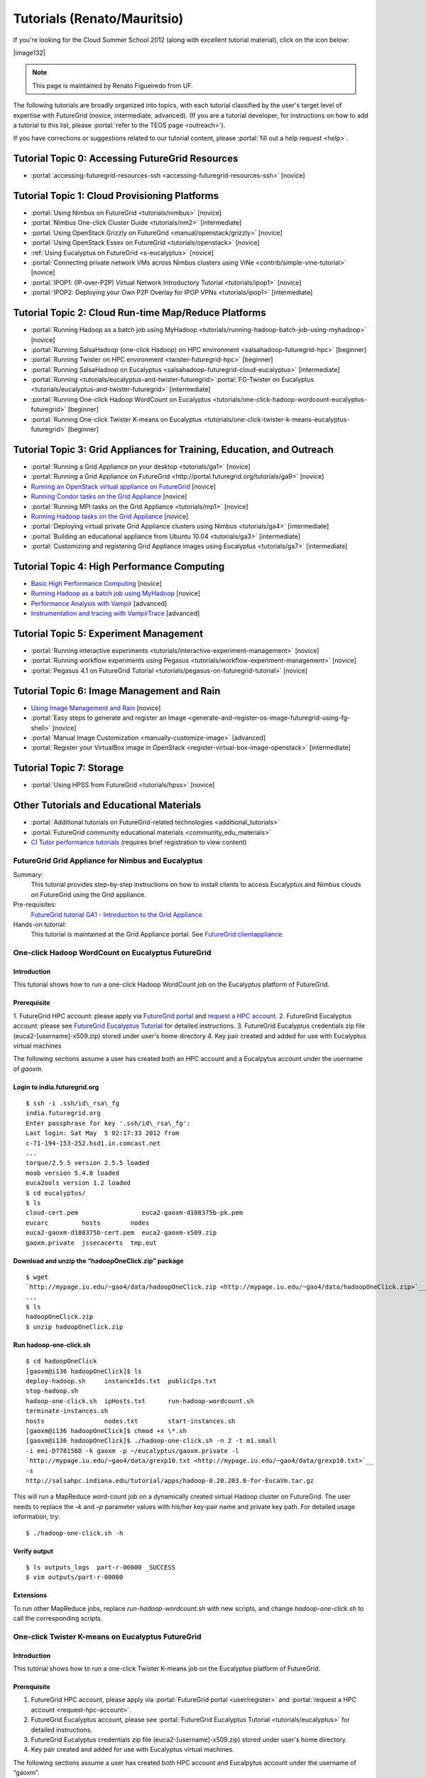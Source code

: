 **********************************************************************
Tutorials (Renato/Mauritsio)
**********************************************************************

If you're looking for the Cloud Summer School 2012 (along with
excellent tutorial material), click on the icon below:

|image132|

.. note:: This page is maintained by Renato Figueiredo from UF.


The following tutorials are broadly organized into topics, with each
tutorial classified by the user's target level of expertise with
FutureGrid (novice, intermediate, advanced). (If you are a tutorial
developer, for instructions on how to add a tutorial to this list,
please \ :portal:`refer to the TEOS
page <outreach>`).

If you have corrections or suggestions related to our tutorial
content, please :portal:`fill out a help
request <help>`.


Tutorial Topic 0: Accessing FutureGrid Resources
------------------------------------------------

-  :portal:`accessing-futuregrid-resources-ssh <accessing-futuregrid-resources-ssh>` [novice]

Tutorial Topic 1: Cloud Provisioning Platforms
----------------------------------------------

-  :portal:`Using Nimbus on
   FutureGrid <tutorials/nimbus>`
   [novice]
-  :portal:`Nimbus One-click Cluster
   Guide <tutorials/nm2>` [intermediate]
-  :portal:`Using OpenStack Grizzly on
   FutureGrid <manual/openstack/grizzly>`
   [novice] 
-  :portal:`Using OpenStack Essex
   on FutureGrid <tutorials/openstack>` [novice]
-  :ref:`Using Eucalyptus on FutureGrid <s-eucalyptus>` [novice]
-  :portal:`Connecting private network VMs across Nimbus clusters using
   ViNe <contrib/simple-vine-tutorial>` [novice]
-  :portal:`IPOP1: (IP-over-P2P) Virtual Network Introductory
   Tutorial <tutorials/ipop1>` [novice]
-  :portal:`IPOP2: Deploying your Own P2P Overlay for IPOP
   VPNs <tutorials/ipop1>` [intermediate]

Tutorial Topic 2: Cloud Run-time Map/Reduce Platforms
-----------------------------------------------------

-  :portal:`Running Hadoop as a batch job using
   MyHadoop <tutorials/running-hadoop-batch-job-using-myhadoop>` [novice]
-  :portal:`Running SalsaHadoop (one-click Hadoop) on HPC
   environment <salsahadoop-futuregrid-hpc>` [beginner]
-  :portal:`Running Twister on HPC
   environment <twister-futuregrid-hpc>` [beginner]
-  :portal:`Running SalsaHadoop on
   Eucalyptus <salsahadoop-futuregrid-cloud-eucalyptus>` [intermediate]
-  :portal:`Running <tutorials/eucalyptus-and-twister-futuregrid>`\ :portal:`FG-Twister
   on
   Eucalyptus <tutorials/eucalyptus-and-twister-futuregrid>` [intermediate]
-  :portal:`Running One-click Hadoop WordCount on
   Eucalyptus <tutorials/one-click-hadoop-wordcount-eucalyptus-futuregrid>`
   [beginner]
-  :portal:`Running One-click Twister K-means on
   Eucalyptus <tutorials/one-click-twister-k-means-eucalyptus-futuregrid>`
   [beginner]

Tutorial Topic 3: Grid Appliances for Training, Education, and Outreach
-----------------------------------------------------------------------

-  :portal:`Running a Grid Appliance on your
   desktop <tutorials/ga1>`  [novice]
-  :portal:`Running a Grid Appliance on
   FutureGrid <http://portal.futuregrid.org/tutorials/ga9>` [novice]
-  `Running an OpenStack virtual appliance on
   FutureGrid <http://portal.futuregrid.org/tutorials/os1>`__ [novice]
-  `Running Condor tasks on the Grid
   Appliance <http://portal.futuregrid.org/tutorials/ga8>`__ [novice]
-  :portal:`Running MPI tasks on the Grid
   Appliance <tutorials/mp1>` [novice]
-  `Running Hadoop tasks on the Grid
   Appliance <http://portal.futuregrid.org/tutorials/ga10>`__ [novice]
-  :portal:`Deploying virtual private Grid Appliance clusters using
   Nimbus <tutorials/ga4>`
   [intermediate]
-  :portal:`Building an educational appliance from Ubuntu
   10.04 <tutorials/ga3>` [intermediate]
-  :portal:`Customizing and registering Grid Appliance images using
   Eucalyptus <tutorials/ga7>`
   [intermediate]

Tutorial Topic 4: High Performance Computing
--------------------------------------------

-  `Basic High Performance Computing </tutorials/hpc>`__ [novice]
-  `Running Hadoop as a batch job using
   MyHadoop </tutorials/running-hadoop-batch-job-using-myhadoop>`__
   [novice]
-  `Performance Analysis with Vampir </manual/performance/vampir>`__
   [advanced]
-  `Instrumentation and tracing with
   VampirTrace </manual/vampir/trace>`__ [advanced]

Tutorial Topic 5: Experiment Management
---------------------------------------

-  :portal:`Running interactive
   experiments <tutorials/interactive-experiment-management>`
   [novice]
-  :portal:`Running workflow experiments using
   Pegasus <tutorials/workflow-experiment-management>` [novice]
-  :portal:`Pegasus 4.1 on FutureGrid
   Tutorial <tutorials/pegasus-on-futuregrid-tutorial>` [novice]

Tutorial Topic 6: Image Management and Rain
-------------------------------------------

-  `Using Image Management and
   Rain <http://futuregrid.github.com/rain/quickstart.html>`__ [novice]
-  :portal:`Easy steps to generate and register an
   Image <generate-and-register-os-image-futuregrid-using-fg-shell>`
   [novice]
-  :portal:`Manual Image
   Customization <manually-customize-image>`
   [advanced]
-  :portal:`Register your VirtualBox image in
   OpenStack <register-virtual-box-image-openstack>`
   [intermediate]

Tutorial Topic 7:  Storage
--------------------------

-  :portal:`Using HPSS from
   FutureGrid <tutorials/hpss>` [novice]

Other Tutorials and Educational Materials
-----------------------------------------

-  :portal:`Additional tutorials on FutureGrid-related
   technologies <additional_tutorials>`
-  :portal:`FutureGrid community educational
   materials <community_edu_materials>`
-  `CI Tutor performance
   tutorials <http://www.citutor.org/browse.php?access=&category=-1&search=performance&include=all&filter=Filter>`__
   (requires brief registration to view content)



FutureGrid Grid Appliance for Nimbus and Eucalyptus
===================================================

Summary:
  This tutorial provides step-by-step instructions on how to install
  clients to access Eucalyptus and Nimbus clouds on FutureGrid using the
  Grid appliance.

Pre-requisites:
  `FutureGrid tutorial GA1 - Introduction to the Grid Appliance <http://portal.futuregrid.org/tutorials/ga1>`__

Hands-on tutorial:
  This tutorial is maintained at the Grid Appliance portal. See `FutureGrid:clientappliance <http://www.grid-appliance.org/wiki/index.php/FutureGrid:clientappliance>`__.

One-click Hadoop WordCount on Eucalyptus FutureGrid
===================================================

Introduction
~~~~~~~~~~~~~~~

This tutorial shows how to run a one-click Hadoop WordCount job on the
Eucalyptus platform of FutureGrid.


Prerequisite
~~~~~~~~~~~~~~~~

1. FutureGrid HPC account: please apply via \ `FutureGrid
portal <../../user/register>`__ and \ `request a HPC
account <../../request-hpc-account>`__.
2. FutureGrid Eucalyptus account: please see `FutureGrid Eucalyptus
Tutorial <../../tutorials/eucalyptus3>`__ for detailed instructions.
3. FutureGrid Eucalyptus credentials zip file
(euca2-[username]-x509.zip) stored under user's home directory
4. Key pair created and added for use with Eucalyptus virtual
machines

The following sections assume a user has created both an HPC account
and a Eucalpytus account under the username of *gaoxm*.


Login to india.futuregrid.org
~~~~~~~~~~~~~~~~~~~~~~~~~~~~~~~~~~

::

    $ ssh -i .ssh/id\_rsa\_fg
    india.futuregrid.org                      
    Enter passphrase for key '.ssh/id\_rsa\_fg':
    Last login: Sat May  5 02:17:33 2012 from
    c-71-194-153-252.hsd1.in.comcast.net
    ...
    torque/2.5.5 version 2.5.5 loaded
    moab version 5.4.0 loaded
    euca2ools version 1.2 loaded
    $ cd eucalyptus/
    $ ls
    cloud-cert.pem                 euca2-gaoxm-d108375b-pk.pem 
    eucarc         hosts        nodes
    euca2-gaoxm-d108375b-cert.pem  euca2-gaoxm-x509.zip        
    gaoxm.private  jssecacerts  tmp.out


Download and unzip the “hadoopOneClick.zip” package
~~~~~~~~~~~~~~~~~~~~~~~~~~~~~~~~~~~~~~~~~~~~~~~~~~~~~~~

::

    $ wget
    `http://mypage.iu.edu/~gao4/data/hadoopOneClick.zip <http://mypage.iu.edu/~gao4/data/hadoopOneClick.zip>`__
    ...
    $ ls
    hadoopOneClick.zip
    $ unzip hadoopOneClick.zip


Run hadoop-one-click.sh
~~~~~~~~~~~~~~~~~~~~~~~~~~
::

    $ cd hadoopOneClick
    [gaoxm@i136 hadoopOneClick]$ ls
    deploy-hadoop.sh     instanceIds.txt  publicIps.txt           
    stop-hadoop.sh
    hadoop-one-click.sh  ipHosts.txt      run-hadoop-wordcount.sh 
    terminate-instances.sh
    hosts                nodes.txt        start-instances.sh
    [gaoxm@i136 hadoopOneClick]$ chmod +x \*.sh
    [gaoxm@i136 hadoopOneClick]$ ./hadoop-one-click.sh -n 2 -t m1.small
    -i emi-D778156D -k gaoxm -p ~/eucalyptus/gaoxm.private -l
    `http://mypage.iu.edu/~gao4/data/grexp10.txt <http://mypage.iu.edu/~gao4/data/grexp10.txt>`__
    -s
    http://salsahpc.indiana.edu/tutorial/apps/hadoop-0.20.203.0-for-EucaVm.tar.gz

This will run a MapReduce word-count job on a dynamically created
virtual Hadoop cluster on FutureGrid. The user needs to replace the *–k*
and *–p* parameter values with his/her key-pair name and private key
path. For detailed usage information, try::

    $ ./hadoop-one-click.sh -h


Verify output
~~~~~~~~~~~~~~~~~

::

    $ ls outputs_logs  part-r-00000 _SUCCESS
    $ vim outputs/part-r-00000


Extensions
~~~~~~~~~~~~~~~

To run other MapReduce jobs, replace *run-hadoop-wordcount.sh* with
new scripts, and change *hadoop-one-click.sh* to call the corresponding
scripts.


One-click Twister K-means on Eucalyptus FutureGrid
==================================================

Introduction
~~~~~~~~~~~~~~~

This tutorial shows how to run a one-click Twister K-means job on the
Eucalyptus platform of FutureGrid.


Prerequisite
~~~~~~~~~~~~~~~~

#. FutureGrid HPC account, please apply via \ :portal:`FutureGrid
   portal <user/register>` and :portal:`request a
   HPC account <request-hpc-account>`.
#. FutureGrid Eucalyptus account, please see \ :portal:`FutureGrid Eucalyptus
   Tutorial <tutorials/eucalyptus>` for
   detailed instructions.
#. FutureGrid Eucalyptus credentials zip file
   (euca2-[username]-x509.zip) stored under user's home directory.
#. Key pair created and added for use with Eucalyptus virtual
   machines.

The following sections assume a user has created both HPC account and
Eucalpytus account under the username of “gaoxm”.


Login to india.futuregrid.org
~~~~~~~~~~~~~~~~~~~~~~~~~~~~~~~~~~

::

    $ ssh -i .ssh/id\_rsa\_fg
    india.futuregrid.org                      
    Enter passphrase for key '.ssh/id\_rsa\_fg':
    Last login: Sat May  5 02:17:33 2012 from
    c-71-194-153-252.hsd1.in.comcast.net
    ...
    torque/2.5.5 version 2.5.5 loaded
    moab version 5.4.0 loaded
    euca2ools version 1.2 loaded
    $ cd eucalyptus/
    $ ls
    cloud-cert.pem                 euca2-gaoxm-d108375b-pk.pem 
    eucarc         hosts        nodes
    euca2-gaoxm-d108375b-cert.pem  euca2-gaoxm-x509.zip        
    gaoxm.private  jssecacerts  tmp.out


Download and unzip the “twisterOneClick.zip” package
~~~~~~~~~~~~~~~~~~~~~~~~~~~~~~~~~~~~~~~~~~~~~~~~~~~~~~~~

::

    $ wget http://mypage.iu.edu/~gao4/data/twisterOneClick.zip 
    ...
    $ ls
    hadoopOneClick  hadoopOneClick.zip  twisterOneClick.zip
    $ unzip twisterOneClick.zip


Run twister-one-click.sh
~~~~~~~~~~~~~~~~~~~~~~~~~~~

::

    $ cd twisterOneClick
    $ ls
    deploy-twister.sh  instanceIds.txt  publicIps.txt         
    stop-twister.sh
    hostnames.txt      ipHosts.txt      run-twister-kmeans.sh 
    terminate-instances.sh
    hosts              nodes.txt        start-instances.sh    
    twister-one-click.sh
    $ chmod +x \*.sh
    $ ./twister-one-click.sh -n 2 -t m1.small
    -i emi-D778156D -k gaoxm -p ~/eucalyptus/gaoxm.private
    -l http://salsahpc.indiana.edu/tutorial/apps/Twister-0.9.tar.gz -a
    http://www.iterativemapreduce.org/apache-activemq-5.4.2-bin.tar.gz

This will run a MapReduce K-means job on a dynamically created
virtual Twister cluster on  FutureGrid. The user needs to replace the
“–k” and “–p” parameter values with his/her key-pair name and private
key path. For detailed usage information, try::

    $ ./twister-one-click.sh -h


Verify results in the standard output of the scripts
~~~~~~~~~~~~~~~~~~~~~~~~~~~~~~~~~~~~~~~~~~~~~~~~~~~~~~~~
::

    Calling run\_kmeans.sh on 149.165.159.140...
    JobID: kmeans-map-reduce9ec9eaa2-9731-11e1-80d7-156f25bd362a
    May 6, 2012 4:11:57 AM
    org.apache.activemq.transport.failover.FailoverTransport doReconnect
    INFO: Successfully connected
    to \ `tcp://master:61616 <https://master:61616/>`__
    0    [main] INFO  cgl.imr.client.TwisterDriver  - Configure Mappers
    through the partition file, please wait....
    1975 [main] INFO  cgl.imr.client.TwisterDriver  - Configuring Mappers
    through the partition file is completed.
    250.77056136584878 , 125.15021341387315 , 249.21561041359857 ,
    246.74715176402833 , 375.350251646343 , 249.17570173022511 ,
    Total Time for kemeans : 6.808
    Total loop count : 15
    6260 [main] INFO  cgl.imr.client.TwisterDriver  - MapReduce
    computation termintated gracefully.
    ------------------------------------------------------
    Kmeans clustering took 6.841 seconds.
    ------------------------------------------------------


Extensions
~~~~~~~~~~~~~~~

To run other iterative MapReduce jobs, replace run-twister-kmeans.sh
with new scripts, and change twister-one-click.sh to call the
corresponding scripts.



Virtual Appliances
==================

Virtual appliances are virtual machine images encapsulating
pre-installed, pre-configured software that can be easily deployed on
cloud resources. Users of FutureGrid can use public appliance images
posted by other users, as well as contribute to the repository of
images.

This page provides a summary of community-provided virtual appliances
that are available for use on FutureGrid. If you have created a virtual
appliance and you would like to advertise its availability and features
with the community, feel free to edit this page and include information
about your appliance.

Creating Your Own Appliance:
~~~~~~~~~~~~~~~~~~~~~~~~~~~~~~~~~

Any FutureGrid user with Eucalyptus or Nimbus accounts can create and
register an appliance. The approach is similar in both cases: you can
upload an existing image into FutureGrid (e.g. from another Eucalyptus
or Nimbus cloud, or an image you create on your own computer), or you
can customize an instance interactively in FutureGrid and save it in a
FutureGrid resource.


Nimbus:
^^^^^^^^^^^^^

You can upload a "common" image so it becomes available to others in a
FutureGrid cloud resource - to do this, add the flag --common to the
cloud\_client.sh command line when you transfer an image (ensure you are
using cloud client version 020 or above).  You can also save a Nimbus
instance that you are using interactively (through ssh) as an image.
Please refer to the `manual for
cloud\_client.sh <http://www.nimbusproject.org/docs/current/clouds/cloudquickstart.html>`__ and
the  `Nimbus tutorial <http://portal.futuregrid.org/tutorials/nimbus>`__
for instructions.


Eucalyptus: 
^^^^^^^^^^^^^^^^^^

Please refer to :portal:`FutureGrid tutorial
GA7 <tutorials/ga7>`.

.. todo:: errors in portal page reported, seems not to work

Reusing an Existing Appliance:
~~~~~~~~~~~~~~~~~~~~~~~~~~~~~~~~~~

There are several appliances already available on FutureGrid. The table
below summarizes a list of appliances, where they are available, and
their image names. If you have an appliance that you would like to add
to this list, please add it to the table.

Editing tips for the table:
^^^^^^^^^^^^^^^^^^^^^^^^^^^^^^

-  *You can add rows to the table by right-clicking the last row of the
   table and selecting Row->Insert Row After*
-  *If you make a mistake (e.g., deleting a row), you can undo it by
   pressing CTRL-Z*
-  *You need to click on the Submit button so your changes take effect*
-  *You can :portal:`create a community
   page <node/add/page-community>`
   explaining your appliance and its usage in more depth, and can link
   to it from this page*

.. todo:: no portal names bt real names 

.. list-table::

    * - Appliance name 
      - Appliance description                                                                       
      - FutureGrid system(s) available   
      - Appliance ID                                          
      - Installed                  
    * - :portal:`Grid Appliance <tutorials/ga9>`                              
      - Self-configures Condor/MPI/Hadoop virtual clusters for training/education                       
      - alamo, india                         
      - grid-appliance-2.05.03.gz (alamo), emi-E4ED1880 (india)   
      - panoat                       
    * - :portal:`OpenStack Appliance <tutorials/os1>`                         
      - Deploys a single-node OpenStack compute virtual cloud                                           
      - alamo                                
      - openstack-ubuntu-10.10-amd64.img                          
      - menghan                      
    * - :portal:`ViNe Appliance <contrib/simple-vine-tutorial>`               
      - Deploys the ViNe virtual network overlay to connect
	private-address VMs in sierra and foxtrot   
      - sierra, foxtrot                      
      - centos-5.5-x64-vine.gz                                    
      - menghan                      
    * - :portal:`Twister Appliance <contrib/fg-twister-appliance-tutorial>`   
      - Deploys a virtual private cluster running the Twister iterative
	MapReduce system                
      - india                                
      - emi-F0B8194D                                              
      - jemitche                     





